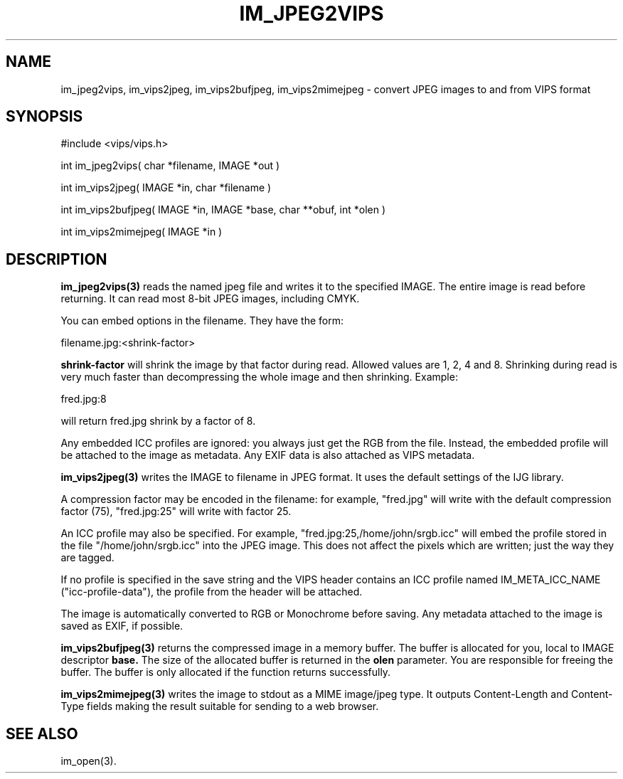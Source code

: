 .TH IM_JPEG2VIPS 3 "6 June 1994"
.SH NAME
im_jpeg2vips, im_vips2jpeg, im_vips2bufjpeg, im_vips2mimejpeg \- convert JPEG images to and from VIPS format
.SH SYNOPSIS
#include <vips/vips.h>

int im_jpeg2vips( char *filename, IMAGE *out ) 

int im_vips2jpeg( IMAGE *in, char *filename )

int im_vips2bufjpeg( IMAGE *in, IMAGE *base, char **obuf, int *olen )

int im_vips2mimejpeg( IMAGE *in )

.SH DESCRIPTION
.B im_jpeg2vips(3) 
reads the named jpeg file and writes it to the specified
IMAGE. The entire image is read before returning. It can read most 8-bit JPEG
images, including CMYK. 

You can embed options in the filename. They have the form:

  filename.jpg:<shrink-factor>

.B shrink-factor 
will shrink the image by that factor during read. Allowed values are 1, 2, 4
and 8. Shrinking during read is very much faster than decompressing the whole
image and then shrinking. Example:

  fred.jpg:8

will return fred.jpg shrink by a factor of 8.

Any embedded ICC profiles are ignored: you always just get the RGB from the
file. Instead, the embedded profile will be attached to the image as metadata.
Any EXIF data is also attached as VIPS metadata.

.B im_vips2jpeg(3) 
writes the IMAGE to filename in JPEG format. It uses the
default settings of the IJG library. 

A compression factor may be encoded in the filename: for example,
"fred.jpg" will write with the default compression factor (75),
"fred.jpg:25" will write with factor 25.

An ICC profile may also be specified. For example,
"fred.jpg:25,/home/john/srgb.icc" will embed the profile stored in the file
"/home/john/srgb.icc" into the JPEG image. This does not affect the pixels
which are written; just the way they are tagged. 

If no profile is specified in the save string and the VIPS header contains an 
ICC profile named IM_META_ICC_NAME ("icc-profile-data"), the
profile from the header will be attached.

The image is automatically converted to RGB or Monochrome before saving. Any
metadata attached to the image is saved as EXIF, if possible.

.B im_vips2bufjpeg(3) 
returns the compressed image in a memory buffer. The buffer
is allocated for you, local to IMAGE descriptor 
.B base. 
The size of the
allocated buffer is returned in the 
.B olen 
parameter. You are responsible for
freeing the buffer. The buffer is only allocated if the function returns
successfully.

.B im_vips2mimejpeg(3) 
writes the image to stdout as a MIME image/jpeg type. It
outputs Content-Length and Content-Type fields making the result suitable for
sending to a web browser.

.SH SEE ALSO
im_open(3).
